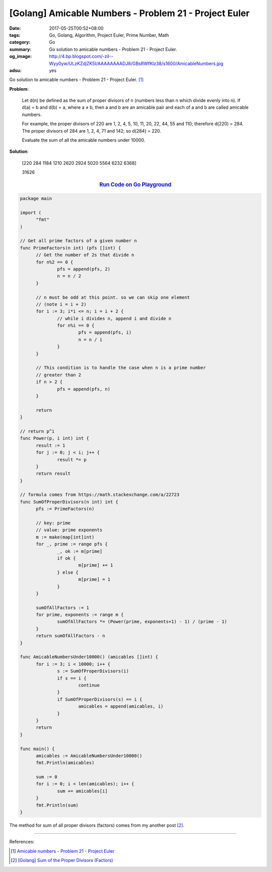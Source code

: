 [Golang] Amicable Numbers - Problem 21 - Project Euler
######################################################

:date: 2017-05-25T00:52+08:00
:tags: Go, Golang, Algorithm, Project Euler, Prime Number, Math
:category: Go
:summary: Go solution to amicable numbers
          - Problem 21 - Project Euler.
:og_image: http://4.bp.blogspot.com/-ziI--Wyy0yw/ULzKZdjZK5I/AAAAAAAADJ8/GBsRWfKlz38/s1600/AmicableNumbers.jpg
:adsu: yes

Go solution to amicable numbers - Problem 21 - Project Euler. [1]_

**Problem**:

  Let d(n) be defined as the sum of proper divisors of n (numbers less than n which divide evenly into n).
  If d(a) = b and d(b) = a, where a ≠ b, then a and b are an amicable pair and each of a and b are called amicable numbers.

  For example, the proper divisors of 220 are 1, 2, 4, 5, 10, 11, 20, 22, 44, 55 and 110; therefore d(220) = 284. The proper divisors of 284 are 1, 2, 4, 71 and 142; so d(284) = 220.

  Evaluate the sum of all the amicable numbers under 10000.

**Solution**:

  [220 284 1184 1210 2620 2924 5020 5564 6232 6368]

  31626

.. rubric:: `Run Code on Go Playground <https://play.golang.org/p/bTL9gNtU9N>`__
   :class: align-center

.. code-block:: go

  package main

  import (
  	"fmt"
  )

  // Get all prime factors of a given number n
  func PrimeFactors(n int) (pfs []int) {
  	// Get the number of 2s that divide n
  	for n%2 == 0 {
  		pfs = append(pfs, 2)
  		n = n / 2
  	}

  	// n must be odd at this point. so we can skip one element
  	// (note i = i + 2)
  	for i := 3; i*i <= n; i = i + 2 {
  		// while i divides n, append i and divide n
  		for n%i == 0 {
  			pfs = append(pfs, i)
  			n = n / i
  		}
  	}

  	// This condition is to handle the case when n is a prime number
  	// greater than 2
  	if n > 2 {
  		pfs = append(pfs, n)
  	}

  	return
  }

  // return p^i
  func Power(p, i int) int {
  	result := 1
  	for j := 0; j < i; j++ {
  		result *= p
  	}
  	return result
  }

  // formula comes from https://math.stackexchange.com/a/22723
  func SumOfProperDivisors(n int) int {
  	pfs := PrimeFactors(n)

  	// key: prime
  	// value: prime exponents
  	m := make(map[int]int)
  	for _, prime := range pfs {
  		_, ok := m[prime]
  		if ok {
  			m[prime] += 1
  		} else {
  			m[prime] = 1
  		}
  	}

  	sumOfAllFactors := 1
  	for prime, exponents := range m {
  		sumOfAllFactors *= (Power(prime, exponents+1) - 1) / (prime - 1)
  	}
  	return sumOfAllFactors - n
  }

  func AmicableNumbersUnder10000() (amicables []int) {
  	for i := 3; i < 10000; i++ {
  		s := SumOfProperDivisors(i)
  		if s == i {
  			continue
  		}
  		if SumOfProperDivisors(s) == i {
  			amicables = append(amicables, i)
  		}
  	}
  	return
  }

  func main() {
  	amicables := AmicableNumbersUnder10000()
  	fmt.Println(amicables)

  	sum := 0
  	for i := 0; i < len(amicables); i++ {
  		sum += amicables[i]
  	}
  	fmt.Println(sum)
  }

The method for sum of all proper divisors (factors) comes from my another post
[2]_.

.. adsu:: 2

----

References:

.. [1] `Amicable numbers - Problem 21 - Project Euler <https://projecteuler.net/problem=21>`_
.. [2] `[Golang] Sum of the Proper Divisors (Factors) <{filename}../19/go-sum-of-proper-factors%en.rst>`_

.. _Go: https://golang.org/
.. _Golang: https://golang.org/
.. _Go Playground: https://play.golang.org/
